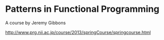 
* Patterns in Functional Programming

A course by Jeremy Gibbons

http://www.prg.nii.ac.jp/course/2013/springCourse/springcourse.html
